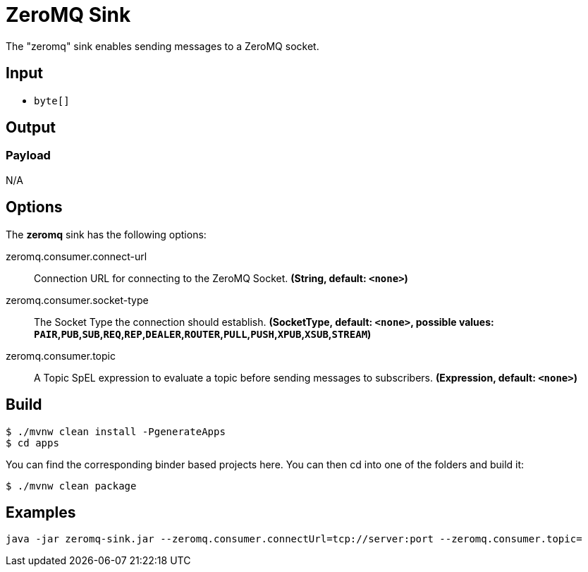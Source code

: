 //tag::ref-doc[]
= ZeroMQ Sink

The "zeromq" sink enables sending messages to a ZeroMQ socket.

== Input

* `byte[]`

== Output

=== Payload

N/A

== Options

The **$$zeromq$$** $$sink$$ has the following options:

//tag::configuration-properties[]
$$zeromq.consumer.connect-url$$:: $$Connection URL for connecting to the ZeroMQ Socket.$$ *($$String$$, default: `$$<none>$$`)*
$$zeromq.consumer.socket-type$$:: $$The Socket Type the connection should establish.$$ *($$SocketType$$, default: `$$<none>$$`, possible values: `PAIR`,`PUB`,`SUB`,`REQ`,`REP`,`DEALER`,`ROUTER`,`PULL`,`PUSH`,`XPUB`,`XSUB`,`STREAM`)*
$$zeromq.consumer.topic$$:: $$A Topic SpEL expression to evaluate a topic before sending messages to subscribers.$$ *($$Expression$$, default: `$$<none>$$`)*
//end::configuration-properties[]

== Build

```
$ ./mvnw clean install -PgenerateApps
$ cd apps
```
You can find the corresponding binder based projects here.
You can then cd into one of the folders and build it:
```
$ ./mvnw clean package
```

== Examples

```
java -jar zeromq-sink.jar --zeromq.consumer.connectUrl=tcp://server:port --zeromq.consumer.topic=
```

//end::ref-doc[]
